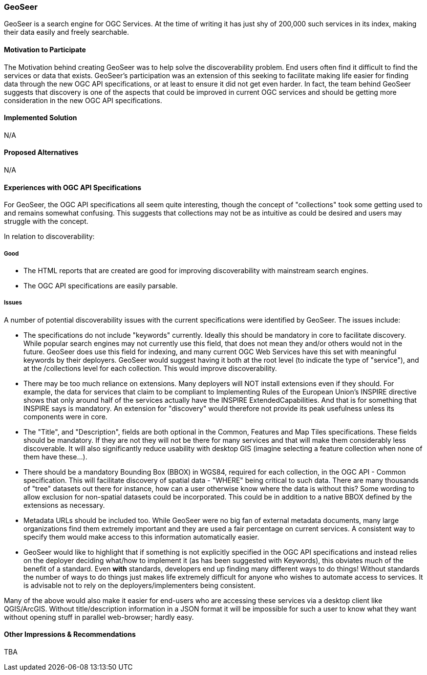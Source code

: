 [[GeoSeer]]
=== GeoSeer

GeoSeer is a search engine for OGC Services. At the time of writing it has just shy of 200,000 such services in its index, making their data easily and freely searchable.

==== Motivation to Participate

The Motivation behind creating GeoSeer was to help solve the discoverability problem. End users often find it difficult to find the services or data that exists. GeoSeer's participation was an extension of this seeking to facilitate making life easier for finding data through the new OGC API specifications, or at least to ensure it did not get even harder.
In fact, the team behind GeoSeer suggests that discovery is one of the aspects that could be improved in current OGC services and should be getting more consideration in the new OGC API specifications.


==== Implemented Solution

N/A

==== Proposed Alternatives

N/A

==== Experiences with OGC API Specifications

For GeoSeer, the OGC API specifications all seem quite interesting, though the concept of "collections" took some getting used to and remains somewhat confusing. This suggests that collections may not be as intuitive as could be desired and users may struggle with the concept.

In relation to discoverability:

===== Good

* The HTML reports that are created are good for improving discoverability with mainstream search engines.
* The OGC API specifications are easily parsable.

===== Issues

A number of potential discoverability issues with the current specifications were identified by GeoSeer. The issues include:

* The specifications do not include "keywords" currently. Ideally this should be mandatory in core to facilitate discovery. While popular search engines may not currently use this field, that does not mean they and/or others would not in the future. GeoSeer does use this field for indexing, and many current OGC Web Services have this set with meaningful keywords by their deployers. GeoSeer would suggest having it both at the root level (to indicate the type of "service"), and at the /collections level for each collection. This would improve discoverability.

* There may be too much reliance on extensions. Many deployers will NOT install extensions even if they should. For example, the data for services that claim to be compliant to Implementing Rules of the European Union's INSPIRE directive shows that only around half of the services actually have the INSPIRE ExtendedCapabilities. And that is for something that INSPIRE says is mandatory. An extension for "discovery" would therefore not provide its peak usefulness unless its components were in core.

* The "Title", and "Description", fields are both optional in the Common, Features and Map Tiles specifications. These fields should be mandatory. If they are not they will not be there for many services and that will make them considerably less discoverable. It will also significantly reduce usability with desktop GIS (imagine selecting a feature collection when none of them have these...).

* There should be a mandatory Bounding Box (BBOX) in WGS84, required for each collection, in the OGC API - Common specification. This will facilitate discovery of spatial data - "WHERE" being critical to such data. There are many thousands of "tree" datasets out there for instance, how can a user otherwise know where the data is without this? Some wording to allow exclusion for non-spatial datasets could be incorporated. This could be in addition to a native BBOX defined by the extensions as necessary.

* Metadata URLs should be included too. While GeoSeer were no big fan of external metadata documents, many large organizations find them extremely important and they are used a fair percentage on current services. A consistent way to specify them would make access to this information automatically easier.

* GeoSeer would like to highlight that if something is not explicitly specified in the OGC API specifications and instead relies on the deployer deciding what/how to implement it (as has been suggested with Keywords), this obviates much of the benefit of a standard. Even *with* standards, developers end up finding many different ways to do things! Without standards the number of ways to do things just makes life extremely difficult for anyone who wishes to automate access to services. It is advisable not to rely on the deployers/implementers being consistent.

Many of the above would also make it easier for end-users who are accessing these services via a desktop client like QGIS/ArcGIS. Without title/description information in a JSON format it will be impossible for such a user to know what they want without opening stuff in parallel web-browser; hardly easy.

==== Other Impressions & Recommendations

TBA
